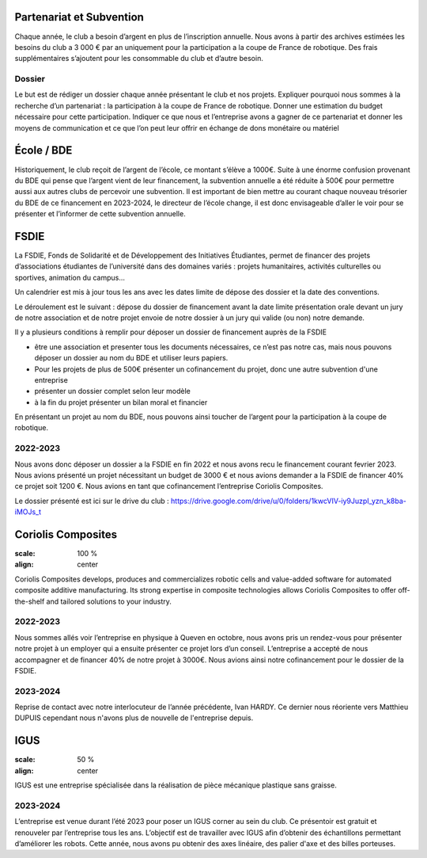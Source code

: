 Partenariat et Subvention
=========================

Chaque année, le club a besoin d’argent en plus de l’inscription annuelle. Nous avons à partir des archives estimées les besoins du club a 3 000 € par an uniquement pour la participation a la coupe de France de robotique. Des frais supplémentaires s’ajoutent pour les consommable du club et d’autre besoin.

Dossier
*******

Le but est de rédiger un dossier chaque année présentant le club et nos projets. Expliquer pourquoi nous sommes à la recherche d’un partenariat : la participation à la coupe de France de robotique. Donner une estimation du budget nécessaire pour cette participation. Indiquer ce que nous et l’entreprise avons a gagner de ce partenariat et donner les moyens de communication et ce que l’on peut leur offrir en échange de dons monétaire ou matériel

École / BDE
===========

Historiquement, le club reçoit de l’argent de l’école, ce montant s’élève a 1000€. Suite à une énorme confusion provenant du BDE qui pense que l’argent vient de leur financement, la subvention annuelle a été réduite à 500€ pour permettre aussi aux autres clubs de percevoir une subvention. Il est important de bien mettre au courant chaque nouveau trésorier du BDE de ce financement en 2023-2024, le directeur de l’école change, il est donc envisageable d’aller le voir pour se présenter et l’informer de cette subvention annuelle.

FSDIE
=====

.. image:: images/sub/fsdie.png
	:scale: 50 %
	:align: center


La FSDIE, Fonds de Solidarité et de Développement des Initiatives Étudiantes, permet de financer des projets d’associations étudiantes de l’université dans des domaines variés : projets humanitaires, activités culturelles ou sportives, animation du campus…

Un calendrier est mis à jour tous les ans avec les dates limite de dépose des dossier et la date des conventions.

Le déroulement est le suivant : dépose du dossier de financement avant la date limite présentation orale devant un jury de notre association et de notre projet envoie de notre dossier à un jury qui valide (ou non) notre demande.

Il y a plusieurs conditions à remplir pour déposer un dossier de financement auprès de la FSDIE

* être une association et presenter tous les documents nécessaires, ce n’est pas notre cas, mais nous pouvons déposer un dossier au nom du BDE et utiliser leurs papiers.
* Pour les projets de plus de 500€ présenter un cofinancement du projet, donc une autre subvention d'une entreprise
* présenter un dossier complet selon leur modèle
* à la fin du projet présenter un bilan moral et financier

En présentant un projet au nom du BDE, nous pouvons ainsi toucher de l’argent pour la participation à la coupe de robotique.

2022-2023
*********

Nous avons donc déposer un dossier a la FSDIE en fin 2022 et nous avons recu le financement courant fevrier 2023. Nous avions présenté un projet nécessitant un budget de 3000 € et nous avions demander a la FSDIE de financer 40% ce projet soit 1200 €. Nous avions en tant que cofinancement l’entreprise Coriolis Composites.


Le dossier présenté est ici sur le drive du club : https://drive.google.com/drive/u/0/folders/1kwcVIV-iy9JuzpI_yzn_k8ba-iMOJs_t

Coriolis Composites
===================

.. image:: images/sub/coriolis.png
:scale: 100 %
:align: center

Coriolis Composites develops, produces and commercializes robotic cells and value-added software for automated composite additive manufacturing. Its strong expertise in composite technologies allows Coriolis Composites to offer off-the-shelf and tailored solutions to your industry.

2022-2023
*********

Nous sommes allés voir l’entreprise en physique à Queven en octobre, nous avons pris un rendez-vous pour présenter notre projet à un employer qui a ensuite présenter ce projet lors d’un conseil. L’entreprise a accepté de nous accompagner et de financer 40% de notre projet à 3000€. Nous avions ainsi notre cofinancement pour le dossier de la FSDIE.

2023-2024
*********
Reprise de contact avec notre interlocuteur de l’année précédente, Ivan HARDY. Ce dernier nous réoriente vers Matthieu DUPUIS cependant nous n'avons plus de nouvelle de l'entreprise depuis.

IGUS
====

.. image:: images/sub/igus.png
:scale: 50 %
:align: center


IGUS est une entreprise spécialisée dans la réalisation de pièce mécanique plastique sans graisse.

2023-2024
*********
L’entreprise est venue durant l’été 2023 pour poser un IGUS corner au sein du club. Ce présentoir est gratuit et renouveler par l’entreprise tous les ans. L’objectif est de travailler avec IGUS afin d’obtenir des échantillons permettant d’améliorer les robots. Cette année, nous avons pu obtenir des axes linéaire, des palier d'axe et des billes porteuses.